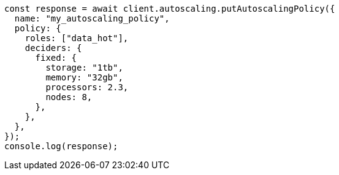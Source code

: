 // This file is autogenerated, DO NOT EDIT
// Use `node scripts/generate-docs-examples.js` to generate the docs examples

[source, js]
----
const response = await client.autoscaling.putAutoscalingPolicy({
  name: "my_autoscaling_policy",
  policy: {
    roles: ["data_hot"],
    deciders: {
      fixed: {
        storage: "1tb",
        memory: "32gb",
        processors: 2.3,
        nodes: 8,
      },
    },
  },
});
console.log(response);
----
